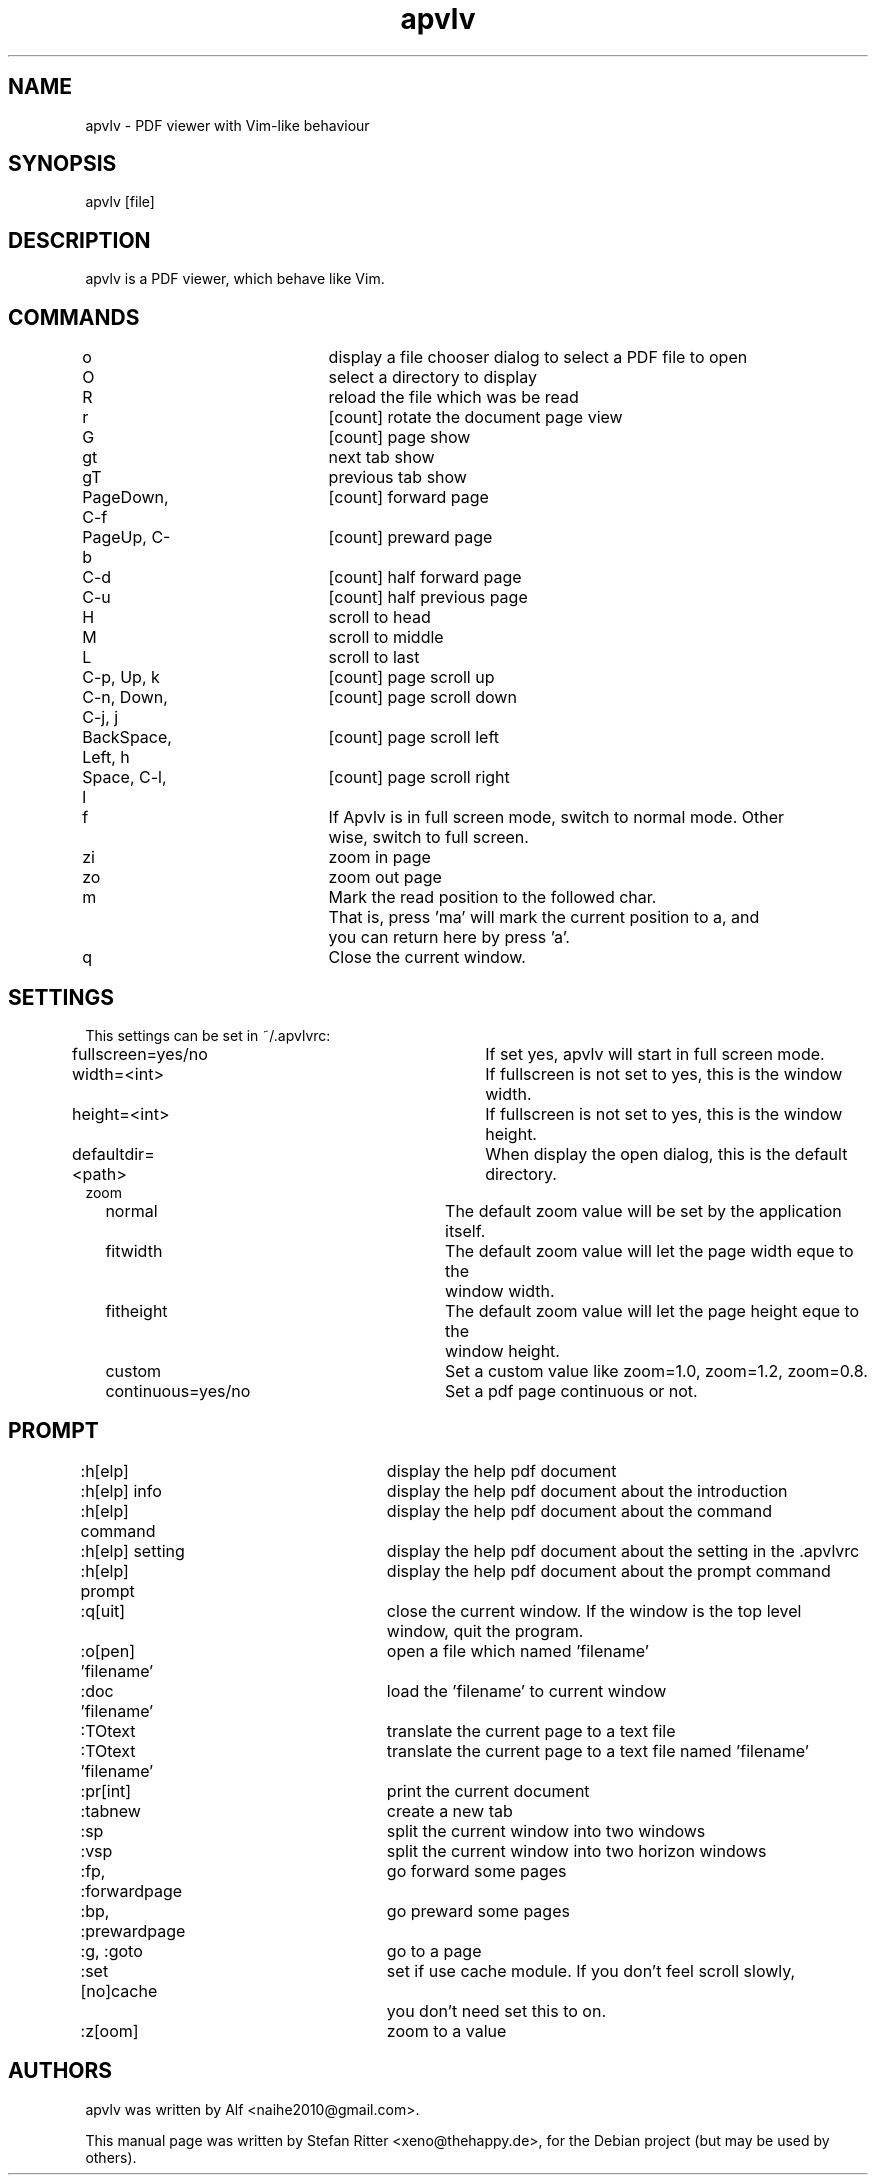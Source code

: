 .TH "apvlv" "1" "0.0.6.8" "Alf" "text"
.SH "NAME"
.LP 
apvlv \- PDF viewer with Vim\-like behaviour
.SH "SYNOPSIS"
.LP 
apvlv [file]
.SH "DESCRIPTION"
.LP 
apvlv is a PDF viewer, which behave like Vim.
.SH "COMMANDS"
.LP 
o				display a file chooser dialog to select a PDF file to open
.br 
O				select a directory to display
.br 
R				reload the file which was be read
.br 
r				[count] rotate the document page view
.br 
G				[count] page show
.br 
gt				next tab show
.br 
gT				previous tab show
.br 
PageDown, C\-f		[count] forward page
.br 
PageUp, C\-b		[count] preward page
.br 
C\-d				[count] half forward page
.br 
C\-u				[count] half previous page
.br 
H				scroll to head
.br 
M				scroll to middle
.br 
L				scroll to last
.br 
C\-p, Up, k		[count] page scroll up
.br 
C\-n, Down, C\-j, j	[count] page scroll down
.br 
BackSpace, Left, h	[count] page scroll left
.br 
Space, C\-l, l		[count] page scroll right
.br 
f				If Apvlv is in full screen mode, switch to normal mode. Other 
				wise, switch to full screen.
.br 
zi				zoom in page
.br 
zo				zoom out page
.br 
m				Mark the read position to the followed char.
.br 
				That is, press 'ma' will mark the current position to a, and
				you can return here by press 'a'.
.br 
q				Close the current window.
.SH "SETTINGS"
.LP 
This settings can be set in ~/.apvlvrc:


fullscreen=yes/no			If set yes, apvlv will start in full screen mode.
.br 
width=<int>				If fullscreen is not set to yes, this is the window width.
.br 
height=<int>				If fullscreen is not set to yes, this is the window height.
.br 
defaultdir=<path>			When display the open dialog, this is the default directory.
.br 
zoom
.br 
	normal				The default zoom value will be set by the application itself.
.br 
	fitwidth				The default zoom value will let the page width eque to the
						window width.
.br 
	fitheight				The default zoom value will let the page height eque to the
						window height.
.br 
	custom				Set a custom value like zoom=1.0, zoom=1.2, zoom=0.8.
.br 
	continuous=yes/no		Set a pdf page continuous or not.
.SH "PROMPT"
.LP 
:h[elp]				display the help pdf document
.br 
:h[elp] info			display the help pdf document about the introduction
.br 
:h[elp] command		display the help pdf document about the command
.br 
:h[elp] setting		display the help pdf document about the setting in the .apvlvrc
.br 
:h[elp] prompt			display the help pdf document about the prompt command
.br 
:q[uit]				close the current window. If the window is the top level 
					window, quit the program.
.br 
:o[pen] 'filename'		open a file which named 'filename'
.br 
:doc 'filename'		load the 'filename' to current window
.br 
:TOtext				translate the current page to a text file
.br 
:TOtext 'filename'		translate the current page to a text file named 'filename'
.br 
:pr[int]				print the current document
.br 
:tabnew				create a new tab
.br 
:sp					split the current window into two windows
.br 
:vsp					split the current window into two horizon windows
.br 
:fp, :forwardpage		go forward some pages
.br 
:bp, :prewardpage		go preward some pages
.br 
:g, :goto				go to a page
.br 
:set [no]cache			set if use cache module. If you don't feel scroll slowly,
					you don't need set this to on.
.br 
:z[oom]				zoom to a value
.SH "AUTHORS"
.LP 
apvlv was written by Alf <naihe2010@gmail.com>.
.br 

This manual page was written by Stefan Ritter <xeno@thehappy.de>, for the Debian project (but may be used by others).

